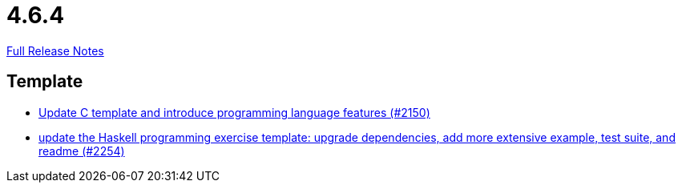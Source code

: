// SPDX-FileCopyrightText: 2023 Artemis Changelog Contributors
//
// SPDX-License-Identifier: CC-BY-SA-4.0

= 4.6.4

link:https://github.com/ls1intum/Artemis/releases/tag/4.6.4[Full Release Notes]

== Template

* link:https://www.github.com/ls1intum/Artemis/commit/276d2c064a0029acc023554a6b4cf67f79b5f5f2/[Update C template and introduce programming language features (#2150)]
* link:https://www.github.com/ls1intum/Artemis/commit/f49b8d638db252eae722c69cc54d4b038b464902/[update the Haskell programming exercise template: upgrade dependencies, add more extensive example, test suite, and readme (#2254)]

